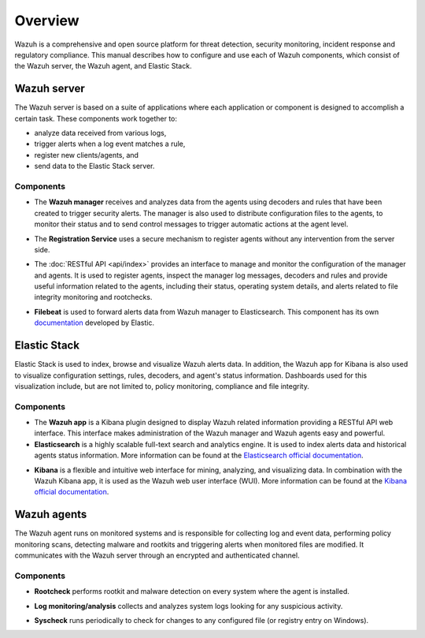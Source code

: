 .. Copyright (C) 2021 Wazuh, Inc.

.. _user_manual_overview:

Overview
========

.. meta::
  :description: The Wazuh user manual describes how to configure and use each of the components, which consist of the Wazuh server, the Wazuh agent, and Elastic Stack.

Wazuh is a comprehensive and open source platform  for threat detection, security monitoring, incident response and regulatory compliance. This manual describes how to configure and use each of Wazuh components, which consist of the Wazuh server, the Wazuh agent, and Elastic Stack.

Wazuh server
------------

The Wazuh server is based on a suite of applications where each application or component is designed to accomplish a certain task. These components work together to:

- analyze data received from various logs,
- trigger alerts when a log event matches a rule,
- register new clients/agents, and
- send data to the Elastic Stack server.

Components
``````````
- The **Wazuh manager** receives and analyzes data from the agents using decoders and rules that have been created to trigger security alerts. The manager is also used to distribute configuration files to the agents, to monitor their status and to send control messages to trigger automatic actions at the agent level.

+ The **Registration Service** uses a secure mechanism to register agents without any intervention from the server side.

- The :doc:`RESTful API <api/index>` provides an interface to manage and monitor the configuration of the manager and agents. It is used to register agents, inspect the manager log messages, decoders and rules and provide useful information related to the agents, including their status, operating system details, and alerts related to file integrity monitoring and rootchecks.

+ **Filebeat** is used to forward alerts data from Wazuh manager to Elasticsearch. This component has its own `documentation <https://www.elastic.co/guide/en/beats/filebeat/current/filebeat-overview.html>`_ developed by Elastic.

Elastic Stack
-------------

Elastic Stack is used to index, browse and visualize Wazuh alerts data. In addition, the Wazuh app for Kibana is also used to visualize configuration settings, rules, decoders, and agent's status information. Dashboards used for this visualization include, but are not limited to, policy monitoring, compliance and file integrity.


Components
``````````

- The **Wazuh app** is a Kibana plugin designed to display Wazuh related information providing a RESTful API web interface. This interface makes administration of the Wazuh manager and Wazuh agents easy and powerful.


- **Elasticsearch** is a highly scalable full-text search and analytics engine. It is used to index alerts data and historical agents status information. More information can be found at the `Elasticsearch official documentation <https://www.elastic.co/guide/en/elasticsearch/reference/current/index.html>`_.

+ **Kibana** is a flexible and intuitive web interface for mining, analyzing, and visualizing data. In combination with the Wazuh Kibana app, it is used as the Wazuh web user interface (WUI). More information can be found at the `Kibana official documentation <https://www.elastic.co/guide/en/kibana/current/index.html>`_.

Wazuh agents
------------

The Wazuh agent runs on monitored systems and is responsible for collecting log and event data, performing policy monitoring scans, detecting malware and rootkits and triggering alerts when monitored files are modified. It communicates with the Wazuh server through an encrypted and authenticated channel.

Components
``````````

- **Rootcheck** performs rootkit and malware detection on every system where the agent is installed.

+ **Log monitoring/analysis** collects and analyzes system logs looking for any suspicious activity.

- **Syscheck** runs periodically to check for changes to any configured file (or registry entry on Windows).

